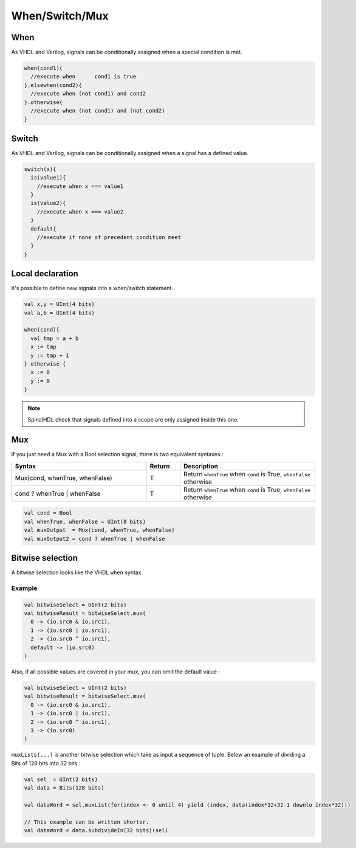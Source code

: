 
When/Switch/Mux
===============

When
----

As VHDL and Verilog, signals can be conditionally assigned when a special condition is met.

.. code-block:: scala

   when(cond1){
     //execute when      cond1 is true
   }.elsewhen(cond2){
     //execute when (not cond1) and cond2
   }.otherwise{
     //execute when (not cond1) and (not cond2)
   }

Switch
------

As VHDL and Verilog, signals can be conditionally assigned when a signal has a defined value.

.. code-block:: scala

   switch(x){
     is(value1){
       //execute when x === value1
     }
     is(value2){
       //execute when x === value2
     }
     default{
       //execute if none of precedent condition meet
     }
   }

Local declaration
-----------------

It's possible to define new signals into a when/switch statement.

.. code-block:: scala

   val x,y = UInt(4 bits)
   val a,b = UInt(4 bits)

   when(cond){
     val tmp = a + b
     x := tmp
     y := tmp + 1
   } otherwise {
     x := 0
     y := 0
   }

.. note::
   SpinalHDL check that signals defined into a scope are only assigned inside this one.

Mux
---

If you just need a Mux with a Bool selection signal, there is two equivalent syntaxes :

.. list-table::
   :header-rows: 1
   :widths: 4 1 4

   * - Syntax
     - Return
     - Description
   * - Mux(cond, whenTrue, whenFalse)
     - T
     - Return ``whenTrue`` when ``cond`` is True, ``whenFalse`` otherwise
   * - cond ? whenTrue | whenFalse
     - T
     - Return ``whenTrue`` when ``cond`` is True, ``whenFalse`` otherwise


.. code-block:: scala

   val cond = Bool
   val whenTrue, whenFalse = UInt(8 bits)
   val muxOutput  = Mux(cond, whenTrue, whenFalse)
   val muxOutput2 = cond ? whenTrue | whenFalse

Bitwise selection
-----------------

A bitwise selection looks like the VHDL ``when`` syntax.

Example
^^^^^^^

.. code-block:: scala

   val bitwiseSelect = UInt(2 bits)
   val bitwiseResult = bitwiseSelect.mux(
     0 -> (io.src0 & io.src1),
     1 -> (io.src0 | io.src1),
     2 -> (io.src0 ^ io.src1),
     default -> (io.src0)
   )

Also, if all possible values are covered in your mux, you can omit the default value :

.. code-block:: scala

   val bitwiseSelect = UInt(2 bits)
   val bitwiseResult = bitwiseSelect.mux(
     0 -> (io.src0 & io.src1),
     1 -> (io.src0 | io.src1),
     2 -> (io.src0 ^ io.src1),
     3 -> (io.src0)
   )

``muxLists(...)`` is another bitwise selection which take as input a sequence of tuple. Below an example of dividing a Bits of 128 bits into 32 bits :


.. image:: /assets/asset/picture/MuxList.png
   :align: center
   :width: 300px

.. code-block:: scala

   val sel  = UInt(2 bits)
   val data = Bits(128 bits)

   val dataWord = sel.muxList(for(index <- 0 until 4) yield (index, data(index*32+32-1 downto index*32)))

   // This example can be written shorter.
   val dataWord = data.subdivideIn(32 bits)(sel)
